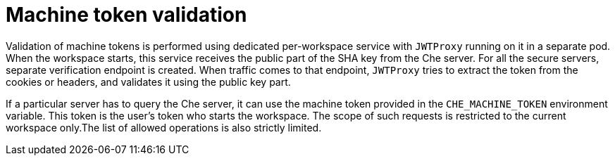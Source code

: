 // Module included in the following assemblies:
//
// authentication-inside-the-workspace

[id="machine-token-validation_{context}"]
= Machine token validation

Validation of machine tokens is performed using dedicated per-workspace service with `JWTProxy` running on it in a separate pod. When the workspace starts, this service receives the public part of the SHA key from the Che server. For all the secure servers, separate verification endpoint is created. When traffic comes to that endpoint, `JWTProxy` tries to extract the token from the cookies or headers, and validates it using the public key part.

If a particular server has to query the Che server, it can use the machine token provided in the `CHE_MACHINE_TOKEN` environment variable. This token is the user’s token who starts the workspace. The scope of such requests is restricted to the current workspace only.The list of allowed operations is also strictly limited.
